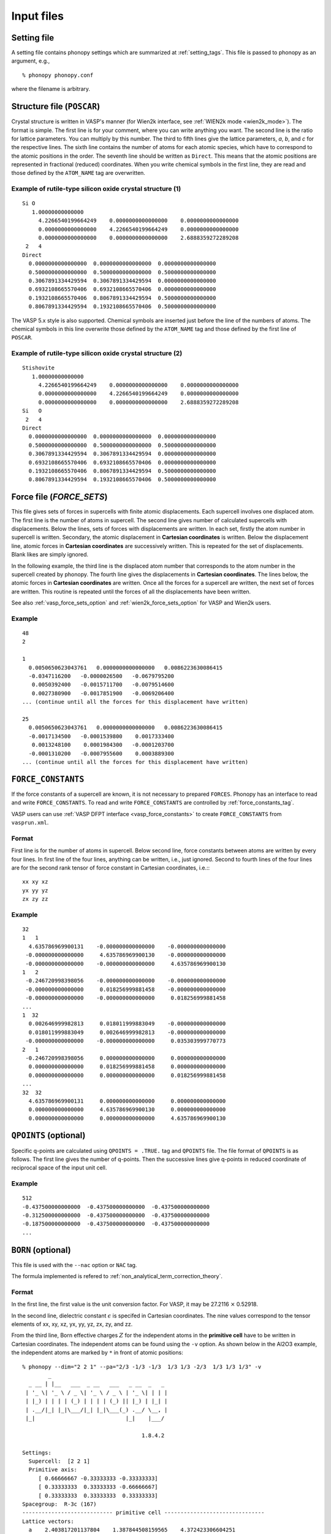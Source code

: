 Input files
===========

Setting file
-------------

A setting file contains phonopy settings which are summarized at
:ref:`setting_tags`. This file is passed to phonopy as an argument,
e.g.,

::

   % phonopy phonopy.conf

where the filename is arbitrary.

Structure file (``POSCAR``)
----------------------------

Crystal structure is written in VASP's manner (for Wien2k interface,
see :ref:`WIEN2k mode <wien2k_mode>`). The format is
simple. The first line is for your comment, where you can write
anything you want. The second line is the ratio for lattice
parameters. You can multiply by this number. The third to fifth lines
give the lattice parameters, *a*, *b*, and *c* for the respective
lines. The sixth line contains the number of atoms for each atomic
species, which have to correspond to the atomic positions in the
order. The seventh line should be written as ``Direct``. This means
that the atomic positions are represented in fractional (reduced)
coordinates. When you write chemical symbols in the first line, they
are read and those defined by the ``ATOM_NAME`` tag are overwritten.

.. _example_POSCAR1:

Example of rutile-type silicon oxide crystal structure (1)
~~~~~~~~~~~~~~~~~~~~~~~~~~~~~~~~~~~~~~~~~~~~~~~~~~~~~~~~~~~
::

   Si O
      1.00000000000000     
        4.2266540199664249    0.0000000000000000    0.0000000000000000
        0.0000000000000000    4.2266540199664249    0.0000000000000000
        0.0000000000000000    0.0000000000000000    2.6888359272289208
    2   4
   Direct
     0.0000000000000000  0.0000000000000000  0.0000000000000000
     0.5000000000000000  0.5000000000000000  0.5000000000000000
     0.3067891334429594  0.3067891334429594  0.0000000000000000
     0.6932108665570406  0.6932108665570406  0.0000000000000000
     0.1932108665570406  0.8067891334429594  0.5000000000000000
     0.8067891334429594  0.1932108665570406  0.5000000000000000

The VASP 5.x style is also supported. Chemical symbols are inserted
just before the line of the numbers of atoms. The chemical symbols in
this line overwrite those defined by the ``ATOM_NAME`` tag and those
defined by the first line of ``POSCAR``.

Example of rutile-type silicon oxide crystal structure (2)
~~~~~~~~~~~~~~~~~~~~~~~~~~~~~~~~~~~~~~~~~~~~~~~~~~~~~~~~~~~
::

   Stishovite
      1.00000000000000     
        4.2266540199664249    0.0000000000000000    0.0000000000000000
        0.0000000000000000    4.2266540199664249    0.0000000000000000
        0.0000000000000000    0.0000000000000000    2.6888359272289208
   Si   O
    2   4
   Direct
     0.0000000000000000  0.0000000000000000  0.0000000000000000
     0.5000000000000000  0.5000000000000000  0.5000000000000000
     0.3067891334429594  0.3067891334429594  0.0000000000000000
     0.6932108665570406  0.6932108665570406  0.0000000000000000
     0.1932108665570406  0.8067891334429594  0.5000000000000000
     0.8067891334429594  0.1932108665570406  0.5000000000000000

.. _file_forces:

Force file (`FORCE_SETS`)
-------------------------

This file gives sets of forces in supercells with finite atomic
displacements. Each supercell involves one displaced atom.  The first
line is the number of atoms in supercell. The second line gives number
of calculated supercells with displacements. Below the lines, sets of
forces with displacements are written. In each set, firstly the atom
number in supercell is written. Secondary, the atomic displacement in
**Cartesian coordinates** is written. Below the displacement line,
atomic forces in **Cartesian coordinates** are successively
written. This is repeated for the set of displacements. Blank likes
are simply ignored.

In the following example, the third line is the displaced atom number
that corresponds to the atom number in the supercell created by
phonopy. The fourth line gives the displacements in **Cartesian
coordinates**. The lines below, the atomic forces in **Cartesian
coordinates** are written. Once all the forces for a supercell are
written, the next set of forces are written. This routine is repeated
until the forces of all the displacements have been written.

See also :ref:`vasp_force_sets_option` and
:ref:`wien2k_force_sets_option` for VASP and Wien2k users.

Example
~~~~~~~
::

   48
   2
   
   1    
     0.0050650623043761   0.0000000000000000   0.0086223630086415
     -0.0347116200   -0.0000026500   -0.0679795200
      0.0050392400   -0.0015711700   -0.0079514600
      0.0027380900   -0.0017851900   -0.0069206400
   ... (continue until all the forces for this displacement have written)

   25   
     0.0050650623043761   0.0000000000000000   0.0086223630086415
     -0.0017134500   -0.0001539800    0.0017333400
      0.0013248100    0.0001984300   -0.0001203700
     -0.0001310200   -0.0007955600    0.0003889300
   ... (continue until all the forces for this displacement have written)

.. _file_force_constants:

``FORCE_CONSTANTS``
-------------------

If the force constants of a supercell are known, it is not
necessary to prepared ``FORCES``. Phonopy has an interface to read and write
``FORCE_CONSTANTS``.  To read and write ``FORCE_CONSTANTS`` are
controlled by :ref:`force_constants_tag`.

VASP users can use :ref:`VASP DFPT interface <vasp_force_constants>`
to create ``FORCE_CONSTANTS`` from ``vasprun.xml``.

Format
~~~~~~

First line is for the number of atoms in supercell. Below second line,
force constants between atoms are written by every four lines. In
first line of the four lines, anything can be written, i.e., just
ignored. Second to fourth lines of the four lines are for the second
rank tensor of force constant in Cartesian coordinates, i.e.:::

   xx xy xz
   yx yy yz
   zx zy zz

Example
~~~~~~~

::

   32
   1   1
     4.635786969900131    -0.000000000000000    -0.000000000000000
    -0.000000000000000     4.635786969900130    -0.000000000000000
    -0.000000000000000    -0.000000000000000     4.635786969900130
   1   2
    -0.246720998398056    -0.000000000000000    -0.000000000000000
    -0.000000000000000     0.018256999881458    -0.000000000000000
    -0.000000000000000    -0.000000000000000     0.018256999881458
   ...
   1  32
     0.002646999982813     0.018011999883049    -0.000000000000000
     0.018011999883049     0.002646999982813    -0.000000000000000
    -0.000000000000000    -0.000000000000000     0.035303999770773
   2   1
    -0.246720998398056     0.000000000000000     0.000000000000000
     0.000000000000000     0.018256999881458     0.000000000000000
     0.000000000000000     0.000000000000000     0.018256999881458
   ...
   32  32
     4.635786969900131     0.000000000000000     0.000000000000000
     0.000000000000000     4.635786969900130     0.000000000000000
     0.000000000000000     0.000000000000000     4.635786969900130



``QPOINTS`` (optional)
-----------------------

Specific q-points are calculated using ``QPOINTS = .TRUE.`` tag and
``QPOINTS`` file. The file format of ``QPOINTS`` is as follows. The
first line gives the number of q-points. Then the successive lines
give q-points in reduced coordinate of reciprocal space of the input
unit cell.

Example
~~~~~~~
::

   512
   -0.437500000000000  -0.437500000000000  -0.437500000000000
   -0.312500000000000  -0.437500000000000  -0.437500000000000
   -0.187500000000000  -0.437500000000000  -0.437500000000000
   ...

.. _born:

``BORN`` (optional)
-----------------------

This file is used with the ``--nac`` option or ``NAC`` tag.

The formula implemented is refered to :ref:`non_analytical_term_correction_theory`.

.. ``--nac_old`` option
.. ~~~~~~~~~~~~~~~~~~~~~

.. When using the ``--nac_old`` option, a damping function is multiplied
.. with the non-analytical term to obtain the dynamical matrix at
.. geneneral **q**-points (:ref:`reference_NAC`), which is written
.. by,

.. .. math::

..    D_{\alpha\beta}(jj',\mathbf{q}) =
..     D_{\alpha\beta}^{\mathrm{N}}(jj',\mathbf{q}) + \frac{4\pi}{\sqrt{m_j m_j}\Omega_0}
..     \frac{[\sum_{\gamma}q_{\gamma}Z^{*}_{j,\gamma\alpha}][\sum_{\gamma'}q_{\gamma'}Z^{*}_{j',\gamma'\beta}]}
..     {\sum_{\alpha\beta}q_{\alpha}\epsilon_{\alpha\beta}^{\infty}
..     q_{\beta}} \times \exp(-\frac{|\mathbf{q}|^2}{\sigma^2}) \times
..     \mathrm{unit\ conversion\ factor}.

.. This equation is directly implemented. Therefore unit conversion of
.. the non-analytical term is necessary. The variables are implemented
.. that :math:`m` (mass) is in the amu, :math:`\Omega` (volume of
.. primitive cell) is determined in the input structure file, and
.. :math:`Z` (Born effective charge) and :math:`\epsilon` (dielectric
.. constant) are determined in the ``BORN`` file. In
.. :math:`\exp(-|\mathbf{q}|^2/\sigma^2)`, :math:`\sigma` is the
.. parameter, and :math:`\mathbf{q}` is the wave vector in reduced
.. reciprocal coordinate without :math:`2\pi`. The
.. reciprocal primitive vectors are calculated by
.. :math:`[\mathbf{a}^*\,\mathbf{b}^*\,\mathbf{c}^*]=[\mathbf{a}\,\mathbf{b}\,\mathbf{c}]^{-T}`.

Format
~~~~~~

In the first line, the first value is the unit conversion factor. For
VASP, it may be 27.2116 :math:`\times` 0.52918.

.. The second value is only used for the ``--nac_old`` option. This is
.. the damping parameter :math:`\sigma` and this can be omitted. The
.. default value of :math:`\sigma=0.25`.

In the second line, dielectric constant :math:`\epsilon` is specifed
in Cartesian coordinates. The nine values correspond to the tensor
elements of xx, xy, xz, yx, yy, yz, zx, zy, and zz.

From the third line, Born effective charges :math:`Z` for the
independent atoms in the **primitive cell** have to be written in
Cartesian coordinates. The independent atoms can be found using the
``-v`` option. As shown below in the Al2O3 example, the independent
atoms are marked by ``*`` in front of atomic positions::

   % phonopy --dim="2 2 1" --pa="2/3 -1/3 -1/3  1/3 1/3 -2/3  1/3 1/3 1/3" -v
           _
     _ __ | |__   ___  _ __   ___   _ __  _   _
    | '_ \| '_ \ / _ \| '_ \ / _ \ | '_ \| | | |
    | |_) | | | | (_) | | | | (_) || |_) | |_| |
    | .__/|_| |_|\___/|_| |_|\___(_) .__/ \__, |
    |_|                            |_|    |___/
   
                                        1.8.4.2
   
   Settings:
     Supercell:  [2 2 1]
     Primitive axis:
        [ 0.66666667 -0.33333333 -0.33333333]
        [ 0.33333333  0.33333333 -0.66666667]
        [ 0.33333333  0.33333333  0.33333333]
   Spacegroup:  R-3c (167)
   ---------------------------- primitive cell -------------------------------
   Lattice vectors:
     a    2.403817201137804    1.387844508159565    4.372423306604251
     b   -2.403817201137804    1.387844508159565    4.372423306604251
     c    0.000000000000000   -2.775689016319131    4.372423306604251
   Atomic positions (fractional):
      *1 Al  0.35218509422890  0.35218509422890  0.35218509422890  26.982
       2 Al  0.64781490577110  0.64781490577110  0.64781490577110  26.982
       3 Al  0.14781490577110  0.14781490577110  0.14781490577110  26.982
       4 Al  0.85218509422890  0.85218509422890  0.85218509422890  26.982
      *5 O   0.55616739064549  0.94383260935451  0.25000000000000  15.999
       6 O   0.44383260935451  0.05616739064549  0.75000000000000  15.999
       7 O   0.25000000000000  0.55616739064549  0.94383260935451  15.999
       8 O   0.75000000000000  0.44383260935451  0.05616739064549  15.999
       9 O   0.94383260935451  0.25000000000000  0.55616739064549  15.999
      10 O   0.05616739064549  0.75000000000000  0.44383260935451  15.999
   ------------------------------ unit cell ----------------------------------
   Lattice vectors:
     a    4.807634402275609    0.000000000000000    0.000000000000000
     b   -2.403817201137805    4.163533524478696    0.000000000000000
     c    0.000000000000000    0.000000000000000   13.117269919812754
   Atomic positions (fractional):
      *1 Al  0.00000000000000  0.00000000000000  0.35218509422890  26.982 > 1
       2 Al  0.66666666666666  0.33333333333334  0.68551842756224  26.982 > 1
       3 Al  0.33333333333334  0.66666666666666  0.01885176089557  26.982 > 1
       4 Al  0.00000000000000  0.00000000000000  0.64781490577110  26.982 > 2
       5 Al  0.66666666666666  0.33333333333334  0.98114823910443  26.982 > 2
       6 Al  0.33333333333334  0.66666666666666  0.31448157243776  26.982 > 2
       7 Al  0.00000000000000  0.00000000000000  0.14781490577110  26.982 > 3
       8 Al  0.66666666666666  0.33333333333334  0.48114823910443  26.982 > 3
       9 Al  0.33333333333334  0.66666666666666  0.81448157243776  26.982 > 3
      10 Al  0.00000000000000  0.00000000000000  0.85218509422890  26.982 > 4
      11 Al  0.66666666666666  0.33333333333334  0.18551842756224  26.982 > 4
      12 Al  0.33333333333334  0.66666666666666  0.51885176089557  26.982 > 4
     *13 O   0.30616739064549  0.00000000000000  0.25000000000000  15.999 > 5
      14 O   0.97283405731215  0.33333333333334  0.58333333333334  15.999 > 5
      15 O   0.63950072397883  0.66666666666666  0.91666666666666  15.999 > 5
      16 O   0.69383260935451  0.00000000000000  0.75000000000000  15.999 > 6
      17 O   0.36049927602117  0.33333333333334  0.08333333333334  15.999 > 6
      18 O   0.02716594268785  0.66666666666666  0.41666666666666  15.999 > 6
      19 O   0.00000000000000  0.30616739064549  0.25000000000000  15.999 > 7
      20 O   0.66666666666666  0.63950072397883  0.58333333333334  15.999 > 7
      21 O   0.33333333333334  0.97283405731215  0.91666666666666  15.999 > 7
      22 O   0.00000000000000  0.69383260935451  0.75000000000000  15.999 > 8
      23 O   0.66666666666666  0.02716594268785  0.08333333333334  15.999 > 8
      24 O   0.33333333333334  0.36049927602117  0.41666666666666  15.999 > 8
      25 O   0.69383260935451  0.69383260935451  0.25000000000000  15.999 > 9
      26 O   0.36049927602117  0.02716594268785  0.58333333333334  15.999 > 9
      27 O   0.02716594268785  0.36049927602117  0.91666666666666  15.999 > 9
      28 O   0.30616739064549  0.30616739064549  0.75000000000000  15.999 > 10
      29 O   0.97283405731215  0.63950072397883  0.08333333333334  15.999 > 10
      30 O   0.63950072397883  0.97283405731215  0.41666666666666  15.999 > 10
   ------------------------------ supercell ----------------------------------
   ...

If VASP is used as the calculator for Born effective charge, and the
hexagonal unit cell is used for the calculation, the Born effective
charge tensors of atoms No. 1 and 13 have to be written in ``BORN``
file.

Example
~~~~~~~
::

    14.400
    3.269  0.000  0.000  0.000  3.269  0.000  0.000  0.000  3.234
    2.981  0.000  0.000  0.000  2.981  0.000  0.000  0.000  2.952
   -1.935  0.000  0.000  0.000 -2.036 -0.261  0.000 -0.261 -1.968
   
